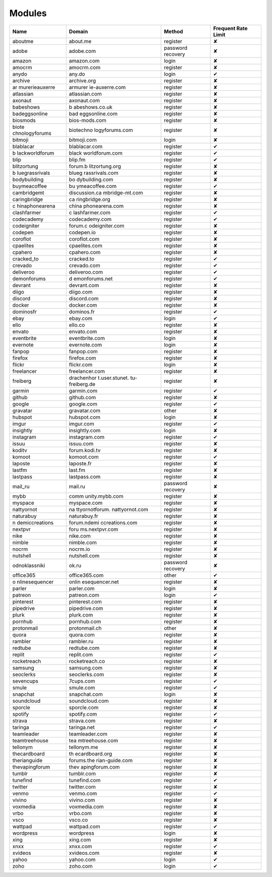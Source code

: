 Modules
=============

+----------------+----------------+----------------+----------------+
| Name           | Domain         | Method         | Frequent Rate  |
|                |                |                | Limit          |
+================+================+================+================+
| aboutme        | about.me       | register       | ✘              |
+----------------+----------------+----------------+----------------+
| adobe          | adobe.com      | password       | ✘              |
|                |                | recovery       |                |
+----------------+----------------+----------------+----------------+
| amazon         | amazon.com     | login          | ✘              |
+----------------+----------------+----------------+----------------+
| amocrm         | amocrm.com     | register       | ✘              |
+----------------+----------------+----------------+----------------+
| anydo          | any.do         | login          | ✔              |
+----------------+----------------+----------------+----------------+
| archive        | archive.org    | register       | ✘              |
+----------------+----------------+----------------+----------------+
| ar             | armurer        | register       | ✘              |
| murerieauxerre | ie-auxerre.com |                |                |
+----------------+----------------+----------------+----------------+
| atlassian      | atlassian.com  | register       | ✘              |
+----------------+----------------+----------------+----------------+
| axonaut        | axonaut.com    | register       | ✘              |
+----------------+----------------+----------------+----------------+
| babeshows      | b              | register       | ✘              |
|                | abeshows.co.uk |                |                |
+----------------+----------------+----------------+----------------+
| badeggsonline  | bad            | register       | ✘              |
|                | eggsonline.com |                |                |
+----------------+----------------+----------------+----------------+
| biosmods       | bios-mods.com  | register       | ✘              |
+----------------+----------------+----------------+----------------+
| biote          | biotechno      | register       | ✘              |
| chnologyforums | logyforums.com |                |                |
+----------------+----------------+----------------+----------------+
| bitmoji        | bitmoji.com    | login          | ✘              |
+----------------+----------------+----------------+----------------+
| blablacar      | blablacar.com  | register       | ✔              |
+----------------+----------------+----------------+----------------+
| b              | black          | register       | ✔              |
| lackworldforum | worldforum.com |                |                |
+----------------+----------------+----------------+----------------+
| blip           | blip.fm        | register       | ✔              |
+----------------+----------------+----------------+----------------+
| blitzortung    | forum.b        | register       | ✘              |
|                | litzortung.org |                |                |
+----------------+----------------+----------------+----------------+
| b              | blueg          | register       | ✘              |
| luegrassrivals | rassrivals.com |                |                |
+----------------+----------------+----------------+----------------+
| bodybuilding   | bo             | register       | ✘              |
|                | dybuilding.com |                |                |
+----------------+----------------+----------------+----------------+
| buymeacoffee   | bu             | register       | ✔              |
|                | ymeacoffee.com |                |                |
+----------------+----------------+----------------+----------------+
| cambridgemt    | discussion.ca  | register       | ✘              |
|                | mbridge-mt.com |                |                |
+----------------+----------------+----------------+----------------+
| caringbridge   | ca             | register       | ✘              |
|                | ringbridge.org |                |                |
+----------------+----------------+----------------+----------------+
| c              | china          | register       | ✘              |
| hinaphonearena | phonearena.com |                |                |
+----------------+----------------+----------------+----------------+
| clashfarmer    | c              | register       | ✔              |
|                | lashfarmer.com |                |                |
+----------------+----------------+----------------+----------------+
| codecademy     | codecademy.com | register       | ✔              |
+----------------+----------------+----------------+----------------+
| codeigniter    | forum.c        | register       | ✘              |
|                | odeigniter.com |                |                |
+----------------+----------------+----------------+----------------+
| codepen        | codepen.io     | register       | ✘              |
+----------------+----------------+----------------+----------------+
| coroflot       | coroflot.com   | register       | ✘              |
+----------------+----------------+----------------+----------------+
| cpaelites      | cpaelites.com  | register       | ✘              |
+----------------+----------------+----------------+----------------+
| cpahero        | cpahero.com    | register       | ✘              |
+----------------+----------------+----------------+----------------+
| cracked_to     | cracked.to     | register       | ✔              |
+----------------+----------------+----------------+----------------+
| crevado        | crevado.com    | register       | ✔              |
+----------------+----------------+----------------+----------------+
| deliveroo      | deliveroo.com  | register       | ✔              |
+----------------+----------------+----------------+----------------+
| demonforums    | d              | register       | ✔              |
|                | emonforums.net |                |                |
+----------------+----------------+----------------+----------------+
| devrant        | devrant.com    | register       | ✘              |
+----------------+----------------+----------------+----------------+
| diigo          | diigo.com      | register       | ✘              |
+----------------+----------------+----------------+----------------+
| discord        | discord.com    | register       | ✘              |
+----------------+----------------+----------------+----------------+
| docker         | docker.com     | register       | ✘              |
+----------------+----------------+----------------+----------------+
| dominosfr      | dominos.fr     | register       | ✔              |
+----------------+----------------+----------------+----------------+
| ebay           | ebay.com       | login          | ✔              |
+----------------+----------------+----------------+----------------+
| ello           | ello.co        | register       | ✘              |
+----------------+----------------+----------------+----------------+
| envato         | envato.com     | register       | ✘              |
+----------------+----------------+----------------+----------------+
| eventbrite     | eventbrite.com | login          | ✘              |
+----------------+----------------+----------------+----------------+
| evernote       | evernote.com   | login          | ✘              |
+----------------+----------------+----------------+----------------+
| fanpop         | fanpop.com     | register       | ✘              |
+----------------+----------------+----------------+----------------+
| firefox        | firefox.com    | register       | ✘              |
+----------------+----------------+----------------+----------------+
| flickr         | flickr.com     | login          | ✘              |
+----------------+----------------+----------------+----------------+
| freelancer     | freelancer.com | register       | ✘              |
+----------------+----------------+----------------+----------------+
| freiberg       | drachenhor     | register       | ✘              |
|                | t.user.stunet. |                |                |
|                | tu-freiberg.de |                |                |
+----------------+----------------+----------------+----------------+
| garmin         | garmin.com     | register       | ✔              |
+----------------+----------------+----------------+----------------+
| github         | github.com     | register       | ✘              |
+----------------+----------------+----------------+----------------+
| google         | google.com     | register       | ✔              |
+----------------+----------------+----------------+----------------+
| gravatar       | gravatar.com   | other          | ✘              |
+----------------+----------------+----------------+----------------+
| hubspot        | hubspot.com    | login          | ✘              |
+----------------+----------------+----------------+----------------+
| imgur          | imgur.com      | register       | ✔              |
+----------------+----------------+----------------+----------------+
| insightly      | insightly.com  | login          | ✘              |
+----------------+----------------+----------------+----------------+
| instagram      | instagram.com  | register       | ✔              |
+----------------+----------------+----------------+----------------+
| issuu          | issuu.com      | register       | ✘              |
+----------------+----------------+----------------+----------------+
| koditv         | forum.kodi.tv  | register       | ✘              |
+----------------+----------------+----------------+----------------+
| komoot         | komoot.com     | register       | ✔              |
+----------------+----------------+----------------+----------------+
| laposte        | laposte.fr     | register       | ✘              |
+----------------+----------------+----------------+----------------+
| lastfm         | last.fm        | register       | ✘              |
+----------------+----------------+----------------+----------------+
| lastpass       | lastpass.com   | register       | ✘              |
+----------------+----------------+----------------+----------------+
| mail_ru        | mail.ru        | password       | ✘              |
|                |                | recovery       |                |
+----------------+----------------+----------------+----------------+
| mybb           | comm           | register       | ✘              |
|                | unity.mybb.com |                |                |
+----------------+----------------+----------------+----------------+
| myspace        | myspace.com    | register       | ✘              |
+----------------+----------------+----------------+----------------+
| nattyornot     | na             | register       | ✘              |
|                | ttyornotforum. |                |                |
|                | nattyornot.com |                |                |
+----------------+----------------+----------------+----------------+
| naturabuy      | naturabuy.fr   | register       | ✘              |
+----------------+----------------+----------------+----------------+
| n              | forum.ndemi    | register       | ✘              |
| demiccreations | ccreations.com |                |                |
+----------------+----------------+----------------+----------------+
| nextpvr        | foru           | register       | ✘              |
|                | ms.nextpvr.com |                |                |
+----------------+----------------+----------------+----------------+
| nike           | nike.com       | register       | ✘              |
+----------------+----------------+----------------+----------------+
| nimble         | nimble.com     | register       | ✘              |
+----------------+----------------+----------------+----------------+
| nocrm          | nocrm.io       | register       | ✘              |
+----------------+----------------+----------------+----------------+
| nutshell       | nutshell.com   | register       | ✘              |
+----------------+----------------+----------------+----------------+
| odnoklassniki  | ok.ru          | password       | ✘              |
|                |                | recovery       |                |
+----------------+----------------+----------------+----------------+
| office365      | office365.com  | other          | ✔              |
+----------------+----------------+----------------+----------------+
| o              | onlin          | register       | ✘              |
| nlinesequencer | esequencer.net |                |                |
+----------------+----------------+----------------+----------------+
| parler         | parler.com     | login          | ✘              |
+----------------+----------------+----------------+----------------+
| patreon        | patreon.com    | login          | ✔              |
+----------------+----------------+----------------+----------------+
| pinterest      | pinterest.com  | register       | ✘              |
+----------------+----------------+----------------+----------------+
| pipedrive      | pipedrive.com  | register       | ✘              |
+----------------+----------------+----------------+----------------+
| plurk          | plurk.com      | register       | ✘              |
+----------------+----------------+----------------+----------------+
| pornhub        | pornhub.com    | register       | ✘              |
+----------------+----------------+----------------+----------------+
| protonmail     | protonmail.ch  | other          | ✘              |
+----------------+----------------+----------------+----------------+
| quora          | quora.com      | register       | ✘              |
+----------------+----------------+----------------+----------------+
| rambler        | rambler.ru     | register       | ✘              |
+----------------+----------------+----------------+----------------+
| redtube        | redtube.com    | register       | ✘              |
+----------------+----------------+----------------+----------------+
| replit         | replit.com     | register       | ✔              |
+----------------+----------------+----------------+----------------+
| rocketreach    | rocketreach.co | register       | ✘              |
+----------------+----------------+----------------+----------------+
| samsung        | samsung.com    | register       | ✘              |
+----------------+----------------+----------------+----------------+
| seoclerks      | seoclerks.com  | register       | ✘              |
+----------------+----------------+----------------+----------------+
| sevencups      | 7cups.com      | register       | ✔              |
+----------------+----------------+----------------+----------------+
| smule          | smule.com      | register       | ✔              |
+----------------+----------------+----------------+----------------+
| snapchat       | snapchat.com   | login          | ✘              |
+----------------+----------------+----------------+----------------+
| soundcloud     | soundcloud.com | register       | ✘              |
+----------------+----------------+----------------+----------------+
| sporcle        | sporcle.com    | register       | ✘              |
+----------------+----------------+----------------+----------------+
| spotify        | spotify.com    | register       | ✔              |
+----------------+----------------+----------------+----------------+
| strava         | strava.com     | register       | ✘              |
+----------------+----------------+----------------+----------------+
| taringa        | taringa.net    | register       | ✔              |
+----------------+----------------+----------------+----------------+
| teamleader     | teamleader.com | register       | ✘              |
+----------------+----------------+----------------+----------------+
| teamtreehouse  | tea            | register       | ✘              |
|                | mtreehouse.com |                |                |
+----------------+----------------+----------------+----------------+
| tellonym       | tellonym.me    | register       | ✘              |
+----------------+----------------+----------------+----------------+
| thecardboard   | th             | register       | ✘              |
|                | ecardboard.org |                |                |
+----------------+----------------+----------------+----------------+
| therianguide   | forums.the     | register       | ✘              |
|                | rian-guide.com |                |                |
+----------------+----------------+----------------+----------------+
| thevapingforum | thev           | register       | ✘              |
|                | apingforum.com |                |                |
+----------------+----------------+----------------+----------------+
| tumblr         | tumblr.com     | register       | ✘              |
+----------------+----------------+----------------+----------------+
| tunefind       | tunefind.com   | register       | ✔              |
+----------------+----------------+----------------+----------------+
| twitter        | twitter.com    | register       | ✘              |
+----------------+----------------+----------------+----------------+
| venmo          | venmo.com      | register       | ✔              |
+----------------+----------------+----------------+----------------+
| vivino         | vivino.com     | register       | ✘              |
+----------------+----------------+----------------+----------------+
| voxmedia       | voxmedia.com   | register       | ✘              |
+----------------+----------------+----------------+----------------+
| vrbo           | vrbo.com       | register       | ✘              |
+----------------+----------------+----------------+----------------+
| vsco           | vsco.co        | register       | ✘              |
+----------------+----------------+----------------+----------------+
| wattpad        | wattpad.com    | register       | ✔              |
+----------------+----------------+----------------+----------------+
| wordpress      | wordpress      | login          | ✘              |
+----------------+----------------+----------------+----------------+
| xing           | xing.com       | register       | ✘              |
+----------------+----------------+----------------+----------------+
| xnxx           | xnxx.com       | register       | ✔              |
+----------------+----------------+----------------+----------------+
| xvideos        | xvideos.com    | register       | ✘              |
+----------------+----------------+----------------+----------------+
| yahoo          | yahoo.com      | login          | ✔              |
+----------------+----------------+----------------+----------------+
| zoho           | zoho.com       | login          | ✔              |
+----------------+----------------+----------------+----------------+